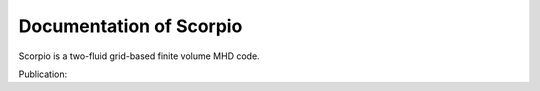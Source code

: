 Documentation of Scorpio
=======================================

Scorpio is a two-fluid grid-based finite volume MHD code.

Publication:
